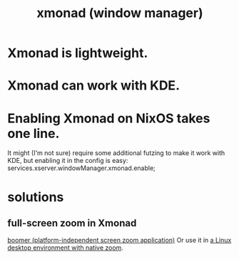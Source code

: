 :PROPERTIES:
:ID:       c26ed276-a4a0-4b0a-8b4b-6a47b47fb85a
:END:
#+title: xmonad (window manager)
* Xmonad is lightweight.
* Xmonad can work with KDE.
* Enabling Xmonad on NixOS takes one line.
   It might (I'm not sure) require some additional futzing to make it work with KDE, but enabling it in the config is easy:
   services.xserver.windowManager.xmonad.enable;
* solutions
** full-screen zoom in Xmonad
   [[id:a571e570-667a-432d-9144-dd163c519900][boomer (platform-independent screen zoom application)]]
   Or use it in [[id:5ec64c3d-c92f-4bd5-a280-718ac69f83f9][a Linux desktop environment with native zoom]].

